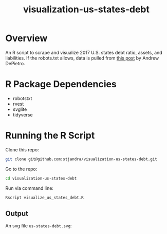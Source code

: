 #+TITLE: visualization-us-states-debt

* Overview

An R script to scrape and visualize 2017 U.S. states debt ratio, assets, and liabilities.
If the robots.txt allows, data is pulled from [[https://www.gobankingrates.com/making-money/states-least-amount-debt/][this post]] by Andrew DePietro.

* R Package Dependencies

- robotstxt
- rvest
- svglite
- tidyverse

* Running the R Script

Clone this repo:
#+begin_src sh
git clone git@github.com:stjandra/visualization-us-states-debt.git
#+end_src

Go to the repo:
#+begin_src sh
cd visualization-us-states-debt
#+end_src

Run via command line:
#+begin_src sh
Rscript visualize_us_states_debt.R
#+end_src

** Output

An svg file =us-states-debt.svg=:

[[./us-states-debt.svg]]
